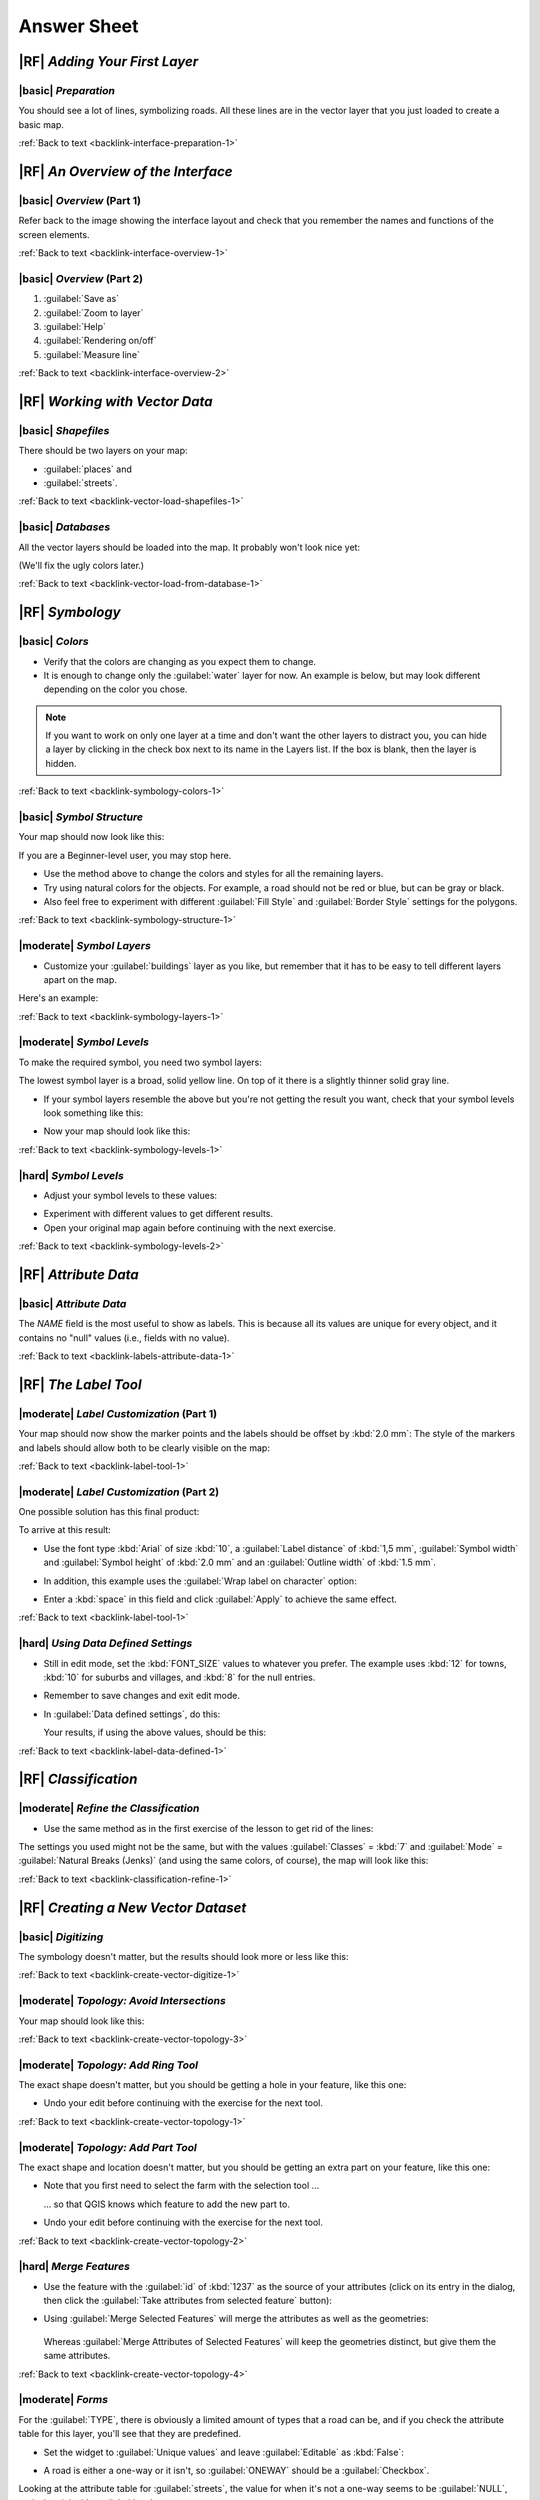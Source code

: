 Answer Sheet
===============================================================================

|RF| *Adding Your First Layer*
-------------------------------------------------------------------------------

.. _interface-preparation-1:

|basic| *Preparation*
...............................................................................

You should see a lot of lines, symbolizing roads. All these lines are in the
vector layer that you just loaded to create a basic map.

:ref:`Back to text <backlink-interface-preparation-1>`


|RF| *An Overview of the Interface*
-------------------------------------------------------------------------------

.. _interface-overview-1:

|basic| *Overview* (Part 1)
...............................................................................

Refer back to the image showing the interface layout and check that you
remember the names and functions of the screen elements.

:ref:`Back to text <backlink-interface-overview-1>`


.. _interface-overview-2:

|basic| *Overview* (Part 2)
...............................................................................

#. :guilabel:`Save as`
#. :guilabel:`Zoom to layer`
#. :guilabel:`Help`
#. :guilabel:`Rendering on/off`
#. :guilabel:`Measure line`

:ref:`Back to text <backlink-interface-overview-2>`


|RF| *Working with Vector Data*
-------------------------------------------------------------------------------

.. _vector-load-shapefiles-1:

|basic| *Shapefiles*
...............................................................................

There should be two layers on your map:

* :guilabel:`places` and
* :guilabel:`streets`.

:ref:`Back to text <backlink-vector-load-shapefiles-1>`


.. _vector-load-from-database-1:

|basic| *Databases*
...............................................................................

All the vector layers should be loaded into the map. It probably won't look
nice yet:

.. image:: /static/training_manual/vector/001.png
   :align: center

(We'll fix the ugly colors later.)

:ref:`Back to text <backlink-vector-load-from-database-1>`


|RF| *Symbology*
-------------------------------------------------------------------------------

.. _symbology-colors-1:

|basic| *Colors*
...............................................................................

* Verify that the colors are changing as you expect them to change.
* It is enough to change only the :guilabel:`water` layer for now. An example
  is below, but may look different depending on the color you chose.

.. image:: /static/training_manual/symbology/answer_water_blue.png
   :align: center

.. note::  If you want to work on only one layer at a time and don't want the
   other layers to distract you, you can hide a layer by clicking in the check
   box next to its name in the Layers list. If the box is blank, then the layer
   is hidden.

:ref:`Back to text <backlink-symbology-colors-1>`


.. _symbology-structure-1:

|basic| *Symbol Structure*
...............................................................................

Your map should now look like this:

.. image:: /static/training_manual/symbology/answer_symbology1.png
   :align: center

If you are a Beginner-level user, you may stop here.

* Use the method above to change the colors and styles for all the remaining
  layers.
* Try using natural colors for the objects. For example, a road should not be
  red or blue, but can be gray or black.
* Also feel free to experiment with different :guilabel:`Fill Style` and
  :guilabel:`Border Style` settings for the polygons.

:ref:`Back to text <backlink-symbology-structure-1>`


.. _symbology-layers-1:

|moderate| *Symbol Layers*
...............................................................................

* Customize your :guilabel:`buildings` layer as you like, but remember that it
  has to be easy to tell different layers apart on the map.

Here's an example:

.. image:: /static/training_manual/symbology/answer_building_symbology.png
   :align: center

:ref:`Back to text <backlink-symbology-layers-1>`


.. _symbology-levels-1:

|moderate| *Symbol Levels*
...............................................................................

To make the required symbol, you need two symbol layers:

.. image:: /static/training_manual/symbology/answer_road_symbology.png
   :align: center

The lowest symbol layer is a broad, solid yellow line. On top of it there is a
slightly thinner solid gray line.

* If your symbol layers resemble the above but you're not getting the result
  you want, check that your symbol levels look something like this:

  .. image:: /static/training_manual/symbology/answer_road_symbol_levels.png
     :align: center

* Now your map should look like this:

  .. image:: /static/training_manual/symbology/target_road_symbology.png
     :align: center

:ref:`Back to text <backlink-symbology-levels-1>`


.. _symbology-levels-2:

|hard| *Symbol Levels*
...............................................................................

* Adjust your symbol levels to these values:

.. image:: /static/training_manual/symbology/answer_road_symbol_layers.png
   :align: center

* Experiment with different values to get different results.
* Open your original map again before continuing with the next exercise.

:ref:`Back to text <backlink-symbology-levels-2>`


|RF| *Attribute Data*
-------------------------------------------------------------------------------

.. _labels-attribute-data-1:

|basic| *Attribute Data*
...............................................................................

The *NAME* field is the most useful to show as labels. This is because all its
values are unique for every object, and it contains no "null" values (i.e.,
fields with no value).

:ref:`Back to text <backlink-labels-attribute-data-1>`


|RF| *The Label Tool*
-------------------------------------------------------------------------------

.. _label-tool-1:

|moderate| *Label Customization* (Part 1)
...............................................................................

Your map should now show the marker points and the labels should be offset by
:kbd:`2.0 mm`: The style of the markers and labels should allow both to be
clearly visible on the map:

.. image:: /static/training_manual/labels/customised_labels_one.png
   :align: center

:ref:`Back to text <backlink-label-tool-1>`


.. _label-tool-2:

|moderate| *Label Customization* (Part 2)
...............................................................................

One possible solution has this final product:

.. image:: /static/training_manual/labels/possible_outcome_map.png
   :align: center

To arrive at this result:

* Use the font type :kbd:`Arial` of size :kbd:`10`, a :guilabel:`Label
  distance` of :kbd:`1,5 mm`, :guilabel:`Symbol width` and
  :guilabel:`Symbol height` of :kbd:`2.0 mm` and an :guilabel:`Outline width` of
  :kbd:`1.5 mm`.
* In addition, this example uses the :guilabel:`Wrap label on character`
  option:

  .. image:: /static/training_manual/labels/wrap_character_settings.png
     :align: center

* Enter a :kbd:`space` in this field and click :guilabel:`Apply` to achieve the
  same effect.

:ref:`Back to text <backlink-label-tool-1>`


.. _label-data-defined-1:

|hard| *Using Data Defined Settings*
...............................................................................

* Still in edit mode, set the :kbd:`FONT_SIZE` values to whatever you prefer.
  The example uses :kbd:`12` for towns, :kbd:`10` for suburbs and villages, and
  :kbd:`8` for the null entries.
* Remember to save changes and exit edit mode.
* In :guilabel:`Data defined settings`, do this:

  .. image:: /static/training_manual/labels/026.png
     :align: center

  Your results, if using the above values, should be this:

  .. image:: /static/training_manual/labels/027.png
     :align: center

:ref:`Back to text <backlink-label-data-defined-1>`


|RF| *Classification*
-------------------------------------------------------------------------------

.. _classification-refine-1:

|moderate| *Refine the Classification*
...............................................................................

* Use the same method as in the first exercise of the lesson to get rid of the
  lines:

  .. image:: /static/training_manual/classification/gradient_map_no_pen.png
     :align: center

The settings you used might not be the same, but with the values
:guilabel:`Classes` = :kbd:`7` and :guilabel:`Mode` = :guilabel:`Natural Breaks
(Jenks)` (and using the same colors, of course), the map will look like this:

.. image:: /static/training_manual/classification/gradient_map_new_mode.png
   :align: center

:ref:`Back to text <backlink-classification-refine-1>`


|RF| *Creating a New Vector Dataset*
-------------------------------------------------------------------------------

.. _create-vector-digitize-1:

|basic| *Digitizing*
...............................................................................

The symbology doesn't matter, but the results should look more or less like
this:

.. image:: /static/training_manual/create_vector_data/river_layer_result.png
   :align: center

:ref:`Back to text <backlink-create-vector-digitize-1>`


.. _create-vector-topology-3:

|moderate| *Topology: Avoid Intersections*
...............................................................................

Your map should look like this:

.. image:: /static/training_manual/create_vector_data/071.png
   :align: center

:ref:`Back to text <backlink-create-vector-topology-3>`


.. _create-vector-topology-1:

|moderate| *Topology: Add Ring Tool*
...............................................................................

The exact shape doesn't matter, but you should be getting a hole in your
feature, like this one:

.. image:: /static/training_manual/create_vector_data/056.png
   :align: center

* Undo your edit before continuing with the exercise for the next tool.

:ref:`Back to text <backlink-create-vector-topology-1>`


.. _create-vector-topology-2:

|moderate| *Topology: Add Part Tool*
...............................................................................

The exact shape and location doesn't matter, but you should be getting an extra
part on your feature, like this one:

.. image:: /static/training_manual/create_vector_data/058.png
   :align: center

* Note that you first need to select the farm with the selection tool ...

  .. image:: /static/training_manual/create_vector_data/059.png
     :align: center

  ... so that QGIS knows which feature to add the new part to.
* Undo your edit before continuing with the exercise for the next tool.

:ref:`Back to text <backlink-create-vector-topology-2>`


.. _create-vector-topology-4:

|hard| *Merge Features*
...............................................................................

* Use the feature with the :guilabel:`id` of :kbd:`1237` as the source of your
  attributes (click on its entry in the dialog, then click the :guilabel:`Take
  attributes from selected feature` button):

  .. image:: /static/training_manual/create_vector_data/074.png
     :align: center

* Using :guilabel:`Merge Selected Features` will merge the attributes as well
  as the geometries:

   .. image:: /static/training_manual/create_vector_data/075.png
     :align: center

  Whereas :guilabel:`Merge Attributes of Selected Features` will keep the
  geometries distinct, but give them the same attributes.

:ref:`Back to text <backlink-create-vector-topology-4>`


.. _create-vector-forms-1:

|moderate| *Forms*
...............................................................................

For the :guilabel:`TYPE`, there is obviously a limited amount of types that a
road can be, and if you check the attribute table for this layer, you'll see
that they are predefined.

* Set the widget to :guilabel:`Unique values` and leave :guilabel:`Editable` as
  :kbd:`False`:

  .. image:: /static/training_manual/create_vector_data/030.png
     :align: center

* A road is either a one-way or it isn't, so :guilabel:`ONEWAY` should be a
  :guilabel:`Checkbox`.

Looking at the attribute table for :guilabel:`streets`, the value for when it's
not a one-way seems to be :guilabel:`NULL`, and when it is, it's
:guilabel:`yes`.

* Set those values:

  .. image:: /static/training_manual/create_vector_data/031.png
     :align: center

* If you use the :guilabel:`Identify` tool on a street now while edit mode is
  active, the dialog you get should look like this:

  .. image:: /static/training_manual/create_vector_data/032.png
     :align: center

:ref:`Back to text <backlink-create-vector-forms-1>`


|RF| *Vector Analysis*
-------------------------------------------------------------------------------

.. _vector-analysis-basic-1:

|basic| *Find Important Roads*
...............................................................................

Your layer should now have these roads:

.. image:: /static/training_manual/vector_analysis/017.png
   :align: center

* Save this new layer (the same way you did before) under
  :kbd:`exercise_data/residential_development/`, as :kbd:`important_roads.shp`.
* Once the new layer has been added to your map, remove the old layer.
* If for some reason it gives you an error message saying that it can't add the
  layer to the map (this can happen), remember that you can add the layer
  yourself by using the :guilabel:`Add Vector Layer` button as you did before.

:ref:`Back to text <backlink-vector-analysis-basic-1>`

.. _vector-analysis-basic-2:

|basic| *Distance from High Schools*
...............................................................................

* Your buffer dialog should look like this:

  .. image:: /static/training_manual/vector_analysis/024.png
     :align: center

  The :guilabel:`Buffer distance` is :kbd:`10000` meters (i.e., :kbd:`10`
  kilometers).

* The :guilabel:`Segments to approximate` value is set to :kbd:`20`. This is
  optional, but it's recommended, because it makes the output buffers look
  smoother.  Compare this:

  .. image:: /static/training_manual/vector_analysis/025.png
     :align: center

  To this:

  .. image:: /static/training_manual/vector_analysis/026.png
     :align: center

  The red circle is the buffer with :guilabel:`Segments to approximate` set to
  :kbd:`20`; the gray circle on top of it is the buffer with
  :guilabel:`Segments to approximate` set to :kbd:`5`.

:ref:`Back to text <backlink-vector-analysis-basic-2>`


|RF| *Raster Analysis*
-------------------------------------------------------------------------------

.. _raster-analysis-1:

|basic| *Calculate Aspect*
...............................................................................

* Set your :guilabel:`DEM (Terrain analysis)` dialog up like this:

  .. image:: /static/training_manual/rasters/026.png
     :align: center

Your result:

.. image:: /static/training_manual/rasters/027.png
   :align: center

:ref:`Back to text <backlink-raster-analysis-1>`


.. _raster-analysis-2:

|moderate| *Calculate Slope (less than 2 and 5 degrees)*
...............................................................................

* Set your :guilabel:`Raster calculator` dialog up like this:

  .. image:: /static/training_manual/rasters/031.png
     :align: center

* For the 5 degree version, replace the :kbd:`2` in the expression and file
  name with :kbd:`5`.

Your results:

* 2 degrees:

  .. image:: /static/training_manual/rasters/032.png
     :align: center

* 5 degrees:

  .. image:: /static/training_manual/rasters/033.png
     :align: center

:ref:`Back to text <backlink-raster-analysis-2>`


|RF| *Completing the Analysis*
-------------------------------------------------------------------------------

.. _complete-analysis-1:

|moderate| *Raster to Vector*
...............................................................................

* Open the :guilabel:`Query` dialog by right-clicking on the
  :guilabel:`all_terrain` layer in the :guilabel:`Layers list`.
* Then build the query :kbd:`"suitable" = 1`.
* Click :guilabel:`OK` to filter out all the polygons where this condition
  isn't met.

When viewed over the original raster, the areas should overlap perfectly:

.. image:: /static/training_manual/complete_analysis/002.png
   :align: center

* You can save this layer by right-clicking on the :guilabel:`all_terrain`
  layer in the :guilabel:`Layers list` and choosing :guilabel:`Save As...`,
  then continue as per the instructions.

:ref:`Back to text <backlink-complete-analysis-1>`


.. _complete-analysis-2:

|moderate| *Inspecting the Results*
...............................................................................

In this map, farms that are definitely not suitable are orange; farms that may
still be suitable are blue:

.. image:: /static/training_manual/complete_analysis/002.png
   :align: center

The orange farms have almost no suitable terrain within them, and so can't be
used for the intended purpose.

:ref:`Back to text <backlink-complete-analysis-2>`


.. _complete-analysis-3:

|moderate| *Refining the Analysis*
...............................................................................

At the moment, your analysis should look like this (ignore the symbology):

.. image:: /static/training_manual/complete_analysis/006.png
   :align: center

Consider a circular area, continuous for 350 meters in all directions.

.. image:: /static/training_manual/complete_analysis/007.png
   :align: center

If it is greater than 350 meters in radius, then subtracting 350 meters from
its size (from all directions) will result in a part of it being left in the
middle.

.. image:: /static/training_manual/complete_analysis/008.png
   :align: center

Therefore, you can run an *interior buffer* of 350 meters on your existing
:guilabel:`suitable_terrain` vector layer. In the output of the buffer
function, whatever remains of the original layer will represent areas where
there is suitable terrain for 350 meters beyond.

To demonstrate:

* Go to :menuselection:`Vector --> Geoprocessing Tools --> Buffer(s)` to open
  the Buffer(s) dialog.
* Set it up like this:

  .. image:: /static/training_manual/complete_analysis/009.png
     :align: center

* Use the :guilabel:`suitable_terrain` layer with :kbd:`10` segments and a
  buffer distance of :kbd:`-350`. (The distance is automatically in meters
  because your map is using a projected CRS.)
* Save the output in :kbd:`exercise_data/residential_development/` as
  :kbd:`suitable_terrain_continuous350m.shp`.

Your results will look like this:

.. image:: /static/training_manual/complete_analysis/010.png
   :align: center

* Now use the :guilabel:`Select by Location` tool (:menuselection:`Vector -->
  Research Tools --> Select by location`).
* Set up like this:

  .. image:: /static/training_manual/complete_analysis/011.png
     :align: center

* Select features in :guilabel:`new_solution` that intersect features in
  :guilabel:`suitable_terrain_continuous350m.shp`.

This is the result:

.. image:: /static/training_manual/complete_analysis/012.png
   :align: center

The yellow farms are selected.

* Save the selection under :kbd:`exercise_data/residential_development/` as
  :kbd:`final_answer.shp`.

The farms that meet the revised criteria are here:

.. image:: /static/training_manual/complete_analysis/013.png
   :align: center


:ref:`Back to text <backlink-complete-analysis-3>`

|RF| *WMS*
-------------------------------------------------------------------------------

.. _wms-1:

|basic| *Adding Another WMS Layer*
...............................................................................

Your map should look like this:

.. image:: /static/training_manual/online_resources/012.png
   :align: center

:ref:`Back to text <backlink-wms-1>`


.. _wms-2:

|moderate| *Adding a New WMS Server*
...............................................................................

* Use the same approach as before to add the new server and the appropriate
  layer as hosted on that server:

  .. image:: /static/training_manual/online_resources/013.png
     :align: center

  .. image:: /static/training_manual/online_resources/014.png
     :align: center

* If you zoom into the Swellendam area, you'll notice that this dataset has a
  low resolution:

.. image:: /static/training_manual/online_resources/015.png
   :align: center

Therefore, it's better not to use this data for the current map. The Blue
Marble data is more suitable at global or national scales.

:ref:`Back to text <backlink-wms-2>`


.. _wms-3:

|moderate| *Finding a WMS Server*
...............................................................................

You may notice that many WMS servers are not always available. Sometimes this
is temporary, sometimes it is permanent. An example of a WMS server that worked
at the time of writing is the :guilabel:`World Mineral Deposits` WMS at
:kbd:`http://apps1.gdr.nrcan.gc.ca/cgi-bin/worldmin_en-ca_ows`. It does not
require fees or have access constraints, and it is global. Therefore, it does
satisfy the requirements. Keep in mind, however, that this is merely an
example. There are many other WMS servers to choose from.

:ref:`Back to text <backlink-wms-3>`

|RF| *Spatial Queries*
-------------------------------------------------------------------------------

.. _spatial-queries-1:

|basic| *The Units Used in Spatial Queries*
...............................................................................

The units being used by the example query are degrees, because the CRS that the
layer is using is WGS 84. This is a Geographic CRS, which means that its units
are in degrees. A Projected CRS, like the UTM projections, is in meters.

Remember that when you write a query, you need to know which units the layer's
CRS is in. This will allow you to write a query that will return the results
that you expect.

:ref:`Back to text <backlink-spatial-queries-1>`


.. _spatial-queries-2:

|basic| *Creating a Spatial Index*
...............................................................................

::

  CREATE INDEX cities_geo_idx
    ON cities
    USING gist (the_geom);

:ref:`Back to text <backlink-spatial-queries-2>`


|RF| *Geometry Construction*
-------------------------------------------------------------------------------


.. _geometry-1:

|moderate| *Creating Linestrings*
...............................................................................

::

  alter table streets add column the_geom geometry;
  alter table streets add constraint streets_geom_point_chk check
       (st_geometrytype(the_geom) = 'ST_LineString'::text OR the_geom IS NULL);
  insert into geometry_columns values ('','public','streets','the_geom',2,4326,
       'LINESTRING');
  create index streets_geo_idx
    on streets
    using gist
    (the_geom);

:ref:`Back to text <backlink-geometry-1>`


.. _geometry-2:

|moderate| *Linking Tables*
...............................................................................

::

  delete from people;
  alter table people add column city_id int not null references cities(id);

(capture cities in QGIS)

::

  insert into people (name,house_no, street_id, phone_no, city_id, the_geom)
     values ('Faulty Towers',
             34,
             3,
             '072 812 31 28',
             1,
             'SRID=4326;POINT(33 33)');

  insert into people (name,house_no, street_id, phone_no, city_id, the_geom)
     values ('IP Knightly',
             32,
             1,
             '071 812 31 28',
             1,
             'SRID=4326;POINT(32 -34)');

  insert into people (name,house_no, street_id, phone_no, city_id, the_geom)
     values ('Rusty Bedsprings',
             39,
             1,
             '071 822 31 28',
             1,
             'SRID=4326;POINT(34 -34)');

If you're getting the following error message:

::

  ERROR:  insert or update on table "people" violates foreign key constraint
          "people_city_id_fkey"
  DETAIL: Key (city_id)=(1) is not present in table "cities".

then it means that while experimenting with creating polygons for the
cities table, you must have deleted some of them and started over. Just
check the entries in your cities table and use any :kbd:`id` which exists.

:ref:`Back to text <backlink-geometry-2>`

|RF| *Simple Feature Model*
-------------------------------------------------------------------------------


.. _simple-feature-1:

|moderate| *Populating Tables*
...............................................................................

::

  create table cities (id serial not null primary key,
                       name varchar(50),
                       the_geom geometry not null);
   alter table cities
   add constraint cities_geom_point_chk
   check (st_geometrytype(the_geom) = 'ST_Polygon'::text );

:ref:`Back to text <backlink-simple-feature-1>`


.. _simple-feature-2:

|moderate| *Populate the Geometry_Columns Table*
...............................................................................

::

  insert into geometry_columns values
        ('','public','cities','the_geom',2,4326,'POLYGON');

:ref:`Back to text <backlink-simple-feature-2>`


.. _simple-feature-3:

|hard| *Adding Geometry*
...............................................................................

::

  select people.name,
         streets.name as street_name,
         st_astext(people.the_geom) as geometry
  from   streets, people
  where  people.street_id=streets.id;

Result:

::

         name       |   street_name   |    geometry
  ------------------+-----------------+---------------
   Rusty Bedsprings | High street     |
   QGIS Geek        | High street     |
   Joe Bloggs       | New Main Street |
   IP Knightly      | QGIS Road       |
   Fault Towers     | QGIS Road       | POINT(33 -33)
  (5 rows)

As you can see, our constraint allows nulls to be added into the database.

:ref:`Back to text <backlink-simple-feature-3>`
